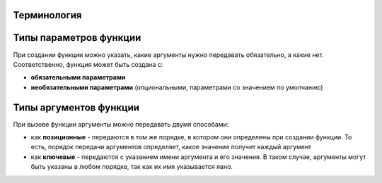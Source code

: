 Терминология
----------------

.. image:: https://raw.githubusercontent.com/natenka/pyneng-book/master/images/09_function_basics.png
   :align: center
   :class: only-light

.. only:: html

    .. image:: https://raw.githubusercontent.com/natenka/pyneng-book/master/images/09_function_basics_dark.png
       :align: center
       :class: only-dark

Типы параметров функции
-----------------------

При создании функции можно указать, какие аргументы нужно передавать
обязательно, а какие нет. Соответственно, функция может быть создана с:

* **обязательными параметрами**
* **необязательными параметрами** (опциональными, параметрами со значением по умолчанию)

.. image:: https://raw.githubusercontent.com/natenka/pyneng-book/master/images/09_function_params.png
   :align: center
   :class: only-light

.. only:: html

    .. image:: https://raw.githubusercontent.com/natenka/pyneng-book/master/images/09_function_params_dark.png
       :align: center
       :class: only-dark


Типы аргументов функции
-----------------------

При вызове функции аргументы можно передавать двумя способами:

* как **позиционные** - передаются в том же порядке, в котором они определены
  при создании функции. То есть, порядок передачи аргументов определяет, 
  какое значение получит каждый аргумент
* как **ключевые** - передаются с указанием имени аргумента и его значения.
  В таком случае, аргументы могут быть указаны в любом порядке, так как их имя указывается явно.

.. image:: https://raw.githubusercontent.com/natenka/pyneng-book/master/images/09_function_args.png
   :align: center
   :class: only-light

.. only:: html

    .. image:: https://raw.githubusercontent.com/natenka/pyneng-book/master/images/09_function_args_dark.png
       :align: center
       :class: only-dark

